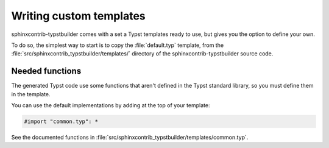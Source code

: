 Writing custom templates
========================

sphinxcontrib-typstbuilder comes with a set a Typst templates ready to use,
but gives you the option to define your own.

To do so,
the simplest way to start is to copy the :file:`default.typ` template,
from the :file:`src/sphinxcontrib_typstbuilder/templates/` directory
of the sphinxcontrib-typstbuilder source code.

Needed functions
----------------

The generated Typst code use some functions that aren't defined
in the Typst standard library,
so you must define them in the template.

You can use the default implementations by adding at the top of your template:

.. code-block:: typst

   #import "common.typ": *

See the documented functions in :file:`src/sphinxcontrib_typstbuilder/templates/common.typ`.

